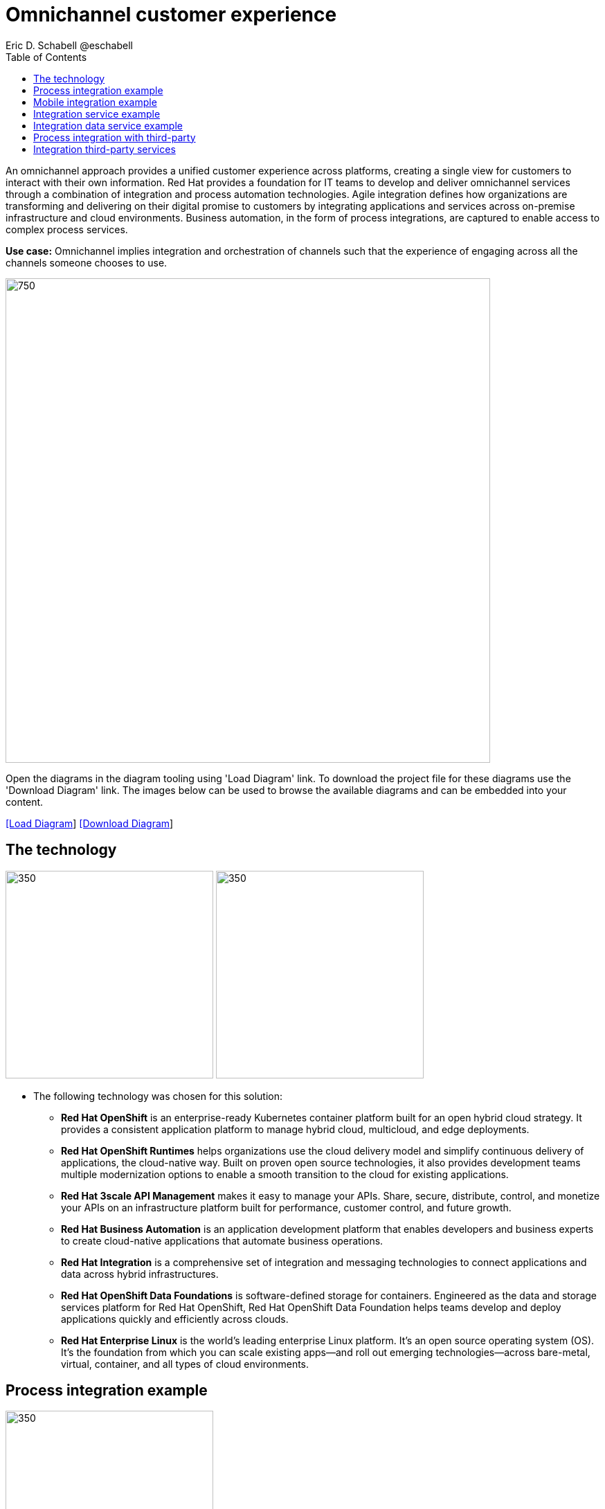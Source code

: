= Omnichannel customer experience
Eric D. Schabell @eschabell
:homepage: https://gitlab.com/redhatdemocentral/portfolio-architecture-examples
:imagesdir: images
:icons: font
:source-highlighter: prettify
:toc: left
:toclevels: 5

An omnichannel approach provides a unified customer experience across platforms, creating a single view for customers to
interact with their own information. Red Hat provides a foundation for IT teams to develop and deliver omnichannel
services through a combination of integration and process automation technologies. Agile integration defines how
organizations are transforming and delivering on their digital promise to customers by integrating applications and
services across on-premise infrastructure and cloud environments. Business automation, in the form of process
integrations, are captured to enable access to complex process services.

*Use case:* Omnichannel implies integration and orchestration of channels such that the experience of engaging across
all the channels someone chooses to use.

--
image:intro-marketectures/omnichannel-marketing-slide.png[750,700]
--

Open the diagrams in the diagram tooling using 'Load Diagram' link. To download the project file for these diagrams use
the 'Download Diagram' link. The images below can be used to browse the available diagrams and can be embedded into your
content.

--
https://redhatdemocentral.gitlab.io/portfolio-architecture-tooling/index.html?#/portfolio-architecture-examples/projects/omnichannel-customer-experience.drawio[[Load Diagram]]
https://gitlab.com/redhatdemocentral/portfolio-architecture-examples/-/raw/main/diagrams/omnichannel-customer-experience.drawio?inline=false[ [Download Diagram]]
--

== The technology
--
image:logical-diagrams/omnichannel-customer-experience-ld.png[350,300]
image:logical-diagrams/omnichannel-customer-experience-details-ld.png[350,300]
--

* The following technology was chosen for this solution:

** *Red Hat OpenShift* is an enterprise-ready Kubernetes container platform built for an open hybrid cloud strategy.
It provides a consistent application platform to manage hybrid cloud, multicloud, and edge deployments.

** *Red Hat OpenShift Runtimes* helps organizations use the cloud delivery model and simplify continuous delivery of applications, the cloud-native way. Built on proven open source technologies, it also provides development teams multiple modernization options to enable a smooth transition to the cloud for existing applications.

** *Red Hat 3scale API Management* makes it easy to manage your APIs. Share, secure, distribute, control, and monetize your APIs on an infrastructure platform built for performance, customer control, and future growth.

** *Red Hat Business Automation* is an application development platform that enables developers and business experts to create cloud-native applications that automate business operations.

** *Red Hat Integration* is a comprehensive set of integration and messaging technologies to connect applications and data across hybrid infrastructures.

** *Red Hat OpenShift Data Foundations* is software-defined storage for containers. Engineered as the data and storage
services platform for Red Hat OpenShift, Red Hat OpenShift Data Foundation helps teams develop and deploy applications
quickly and efficiently across clouds.

** *Red Hat Enterprise Linux* is the world’s leading enterprise Linux platform. It’s an open source operating system
(OS). It’s the foundation from which you can scale existing apps—and roll out emerging technologies—across bare-metal,
virtual, container, and all types of cloud environments.


== Process integration example
--
image:schematic-diagrams/omnichannel-process-integration-sd.png[350,300]
--

Example of a process application deployed in a mobile applications making calls through the API Gateway to leverage
both Frontend Microservices and Process Facade Microservices to access functionality in the Process Server and
integration with backend systems through the Integration Microservices. Container Native Storage shown used for process
storage as an example. Not showing monitoring.

== Mobile integration example
--
image:schematic-diagrams/omnichannel-mobile-integration-sd.png[350,300]
--

Example of a mobile application making calls through the API Gateway to leverage both Frontend Microservices and Mobile
Services to serve data to the device and integration with backend systems through the Integration Microservices.
Container Native Storage shown as the data source for mobile data consumption in this example for simplicity.

== Integration service example
--
image:schematic-diagrams/omnichannel-integration-service-sd.png[350,300]
--

Example use of integration microservices with web ui making calls through the API Gateway to leverage Frontend
Microservices that in turn call to various integration with backend systems through an Integration Microservice. SSO
server shown with integration to existing company backend Active Directory Server for authentication. Not showing
monitoring.

== Integration data service example
--
image:schematic-diagrams/omnichannel-integration-data-service-sd.png[350,300]
--

Example use of integration microservices with web ui making calls through the API Gateway to leverage Frontend
Microservices that in turn call to various integration with a customer contact database through an Integration Data
Microservice. SSO server shown with integration to existing company backend Active Directory Server for authentication.
Not showing monitoring.

== Process integration with third-party
--
image:schematic-diagrams/omnichannel-integration-3rd-party-service-sd.png[350,300]
--

Example of a process application deployed in a mobile applications making calls through the API Gateway to leverage
both Frontend Microservices and Process Facade Microservices to access functionality in the Process Server and
integration with systems through the Integration Microservices. Container Native Storage shown used for process storage
as an example. Not showing monitoring.

== Integration third-party services
--
image:schematic-diagrams/omnichannel-process-integration-3rd-party-services-sd.png[350,300]
--

Example use of integration microservices with web ui making calls through the API Gateway to leverage Frontend
Microservices that in turn call to various integration with backend systems through an Integration Microservice. SSO
server shown with integration to existing company backend Active Directory Server for authentication. Not showing
monitoring.
